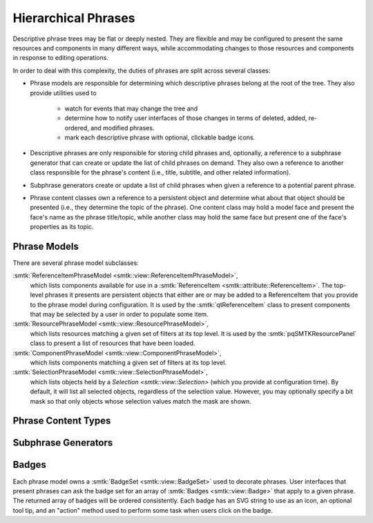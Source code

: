 Hierarchical Phrases
====================

Descriptive phrase trees may be flat or deeply nested.
They are flexible and may be configured to present the
same resources and components in many different ways,
while accommodating changes to those resources and components
in response to editing operations.

In order to deal with this complexity, the duties of phrases
are split across several classes:

* Phrase models are responsible for determining which
  descriptive phrases belong at the root of the tree.
  They also provide utilities used to
    * watch for events that may change the tree and
    * determine how to notify user interfaces of those
      changes in terms of deleted, added, re-ordered, and
      modified phrases.
    * mark each descriptive phrase with optional, clickable
      badge icons.
* Descriptive phrases are only responsible for storing
  child phrases and, optionally, a reference to a
  subphrase generator that can create or update
  the list of child phrases on demand.
  They also own a reference to another class
  responsible for the phrase's content (i.e., title,
  subtitle, and other related information).
* Subphrase generators create or update a list of
  child phrases when given a reference to a potential
  parent phrase.
* Phrase content classes own a reference to a persistent
  object and determine what about that object should be
  presented (i.e., they determine the topic of the phrase).
  One content class may hold a model face and present the face's
  name as the phrase title/topic, while another class may hold
  the same face but present one of the face's properties
  as its topic.

Phrase Models
-------------

.. todo:: Describe the base phrase model class

There are several phrase model subclasses:

:smtk:`ReferenceItemPhraseModel <smtk::view::ReferenceItemPhraseModel>`,
  which lists components available for use in a
  :smtk:`ReferenceItem <smtk::attribute::ReferenceItem>`.
  The top-level phrases it presents are persistent objects that either
  are or may be added to a ReferenceItem that you provide to the phrase
  model during configuration.
  It is used by the :smtk:`qtReferenceItem` class to present
  components that may be selected by a user in order to populate some item.

:smtk:`ResourcePhraseModel <smtk::view::ResourcePhraseModel>`,
  which lists resources matching a given set of filters at its top level.
  It is used by the :smtk:`pqSMTKResourcePanel` class to present
  a list of resources that have been loaded.

:smtk:`ComponentPhraseModel <smtk::view::ComponentPhraseModel>`,
  which lists components matching a given set of filters at its top level.

:smtk:`SelectionPhraseModel <smtk::view::SelectionPhraseModel>`,
  which lists objects held by a `Selection <smtk::view::Selection>`
  (which you provide at configuration time).
  By default, it will list all selected objects, regardless of the
  selection value. However, you may optionally specify a bit mask so
  that only objects whose selection values match the mask are shown.

Phrase Content Types
--------------------

.. todo:: Describe the base phrase content class and its children

Subphrase Generators
--------------------

.. todo:: Describe the base subphrase generator class and its children

Badges
------

Each phrase model owns a :smtk:`BadgeSet <smtk::view::BadgeSet>` used to
decorate phrases.
User interfaces that present phrases can ask the badge set for an array
of :smtk:`Badges <smtk::view::Badge>` that apply to a given phrase.
The returned array of badges will be ordered consistently.
Each badge has an SVG string to use as an icon, an optional tool tip,
and an "action" method used to perform some task when users click on
the badge.
